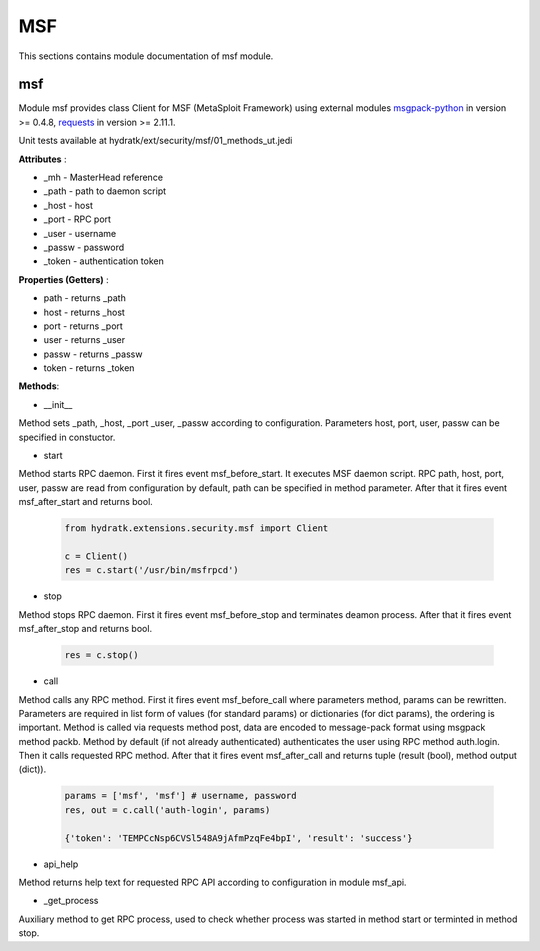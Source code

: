 .. _module_ext_security_msf:

MSF
===

This sections contains module documentation of msf module.

msf
^^^

Module msf provides class Client for MSF (MetaSploit Framework) using external modules
`msgpack-python <http://msgpack.org/>`_ in version >= 0.4.8,  
`requests <http://docs.python-requests.org/en/master/>`_ in version >= 2.11.1.

Unit tests available at hydratk/ext/security/msf/01_methods_ut.jedi

**Attributes** :

* _mh - MasterHead reference
* _path - path to daemon script
* _host - host
* _port - RPC port
* _user - username
* _passw - password
* _token - authentication token

**Properties (Getters)** :

* path - returns _path
* host - returns _host
* port - returns _port
* user - returns _user
* passw - returns _passw
* token - returns _token

**Methods**: 

* __init__

Method sets _path, _host, _port _user, _passw according to configuration. Parameters host, port, user, passw can be specified in constuctor.

* start

Method starts RPC daemon. First it fires event msf_before_start. It executes MSF daemon script. RPC path, host, port, user, passw
are read from configuration by default, path can be specified in method parameter. After that it fires event msf_after_start and returns bool.

  .. code-block:: python
  
     from hydratk.extensions.security.msf import Client
  
     c = Client()
     res = c.start('/usr/bin/msfrpcd')
     
* stop

Method stops RPC daemon. First it fires event msf_before_stop and terminates deamon process. After that it fires event msf_after_stop and
returns bool.

  .. code-block:: python
  
     res = c.stop()
     
* call

Method calls any RPC method. First it fires event msf_before_call where parameters method, params can be rewritten. 
Parameters are required in list form of values (for standard params) or dictionaries (for dict params), the ordering is important.
Method is called via requests method post, data are encoded to message-pack format using msgpack method packb.
Method by default (if not already authenticated) authenticates the user using RPC method auth.login. Then it calls requested RPC method. 
After that it fires event msf_after_call and returns tuple (result (bool), method output (dict)).

  .. code-block:: python
  
     params = ['msf', 'msf'] # username, password
     res, out = c.call('auth-login', params)
     
     {'token': 'TEMPCcNsp6CVSl548A9jAfmPzqFe4bpI', 'result': 'success'}
     
* api_help

Method returns help text for requested RPC API according to configuration in module msf_api.     
     
* _get_process

Auxiliary method to get RPC process, used to check whether process was started in method start or terminted in method stop.     
